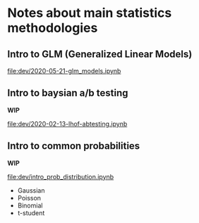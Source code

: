 * Notes about main statistics methodologies 
  
** Intro to GLM (Generalized Linear Models)

   [[file:dev/2020-05-21-glm_models.ipynb]]

** Intro to baysian a/b testing
   
   **WIP**

   [[file:dev/2020-02-13-lhof-abtesting.ipynb]]

** Intro to common probabilities 

   **WIP**
   
   [[file:dev/intro_prob_distribution.ipynb]]
   
   * Gaussian
   * Poisson
   * Binomial
   * t-student 
